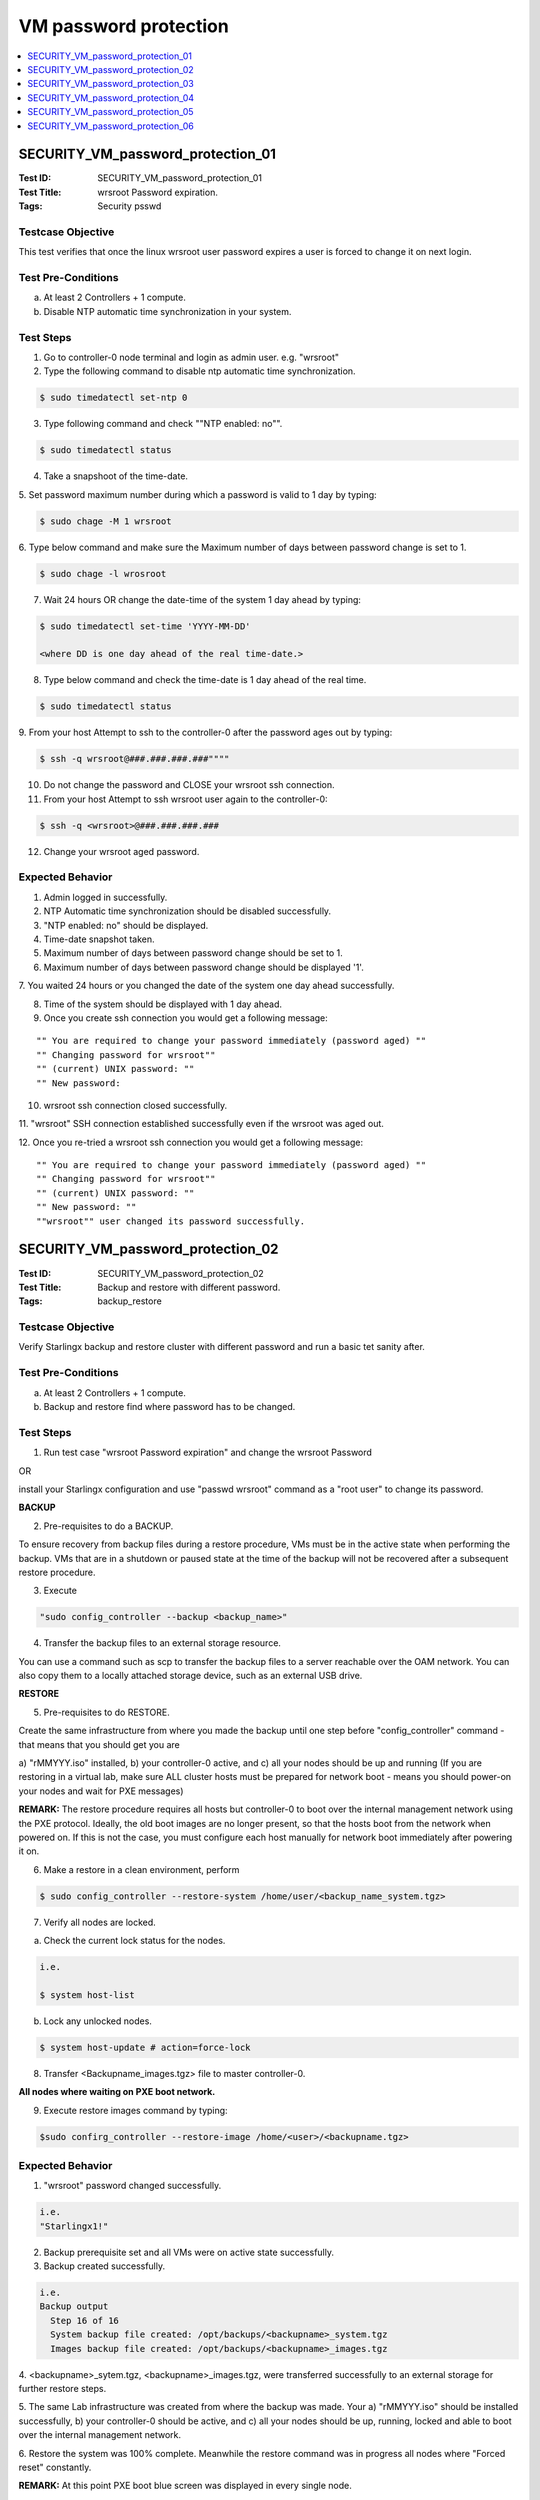 ======================
VM password protection
======================

.. contents::
   :local:
   :depth: 1

----------------------------------
SECURITY_VM_password_protection_01
----------------------------------

:Test ID: SECURITY_VM_password_protection_01
:Test Title: wrsroot Password expiration.
:Tags: Security psswd

~~~~~~~~~~~~~~~~~~
Testcase Objective
~~~~~~~~~~~~~~~~~~

This test verifies that once the linux wrsroot user password expires a user is
forced to change it on next login.

~~~~~~~~~~~~~~~~~~~
Test Pre-Conditions
~~~~~~~~~~~~~~~~~~~

a) At least 2 Controllers + 1 compute.

b) Disable NTP automatic time synchronization in your system.

~~~~~~~~~~
Test Steps
~~~~~~~~~~

1. Go to controller-0 node terminal and login as admin user. e.g. "wrsroot"

2. Type the following command to disable ntp automatic time synchronization.

.. code:: bash

  $ sudo timedatectl set-ntp 0

3. Type following command and check ""NTP enabled: no"".

.. code:: bash

  $ sudo timedatectl status

4. Take a snapshoot of the time-date.

5. Set password maximum number during which a password is valid to 1 day by
typing:

.. code:: bash

  $ sudo chage -M 1 wrsroot

6. Type below command and make sure the Maximum number of days between
password change is set to 1.

.. code:: bash

  $ sudo chage -l wrosroot

7. Wait 24 hours OR change the date-time of the system 1 day ahead by typing:

.. code:: bash

  $ sudo timedatectl set-time 'YYYY-MM-DD'

  <where DD is one day ahead of the real time-date.>

8. Type below command and check the time-date is 1 day ahead of the real time.

.. code:: bash

  $ sudo timedatectl status

9. From your host Attempt to ssh to the controller-0 after the password ages
out by typing:

.. code:: bash

  $ ssh -q wrsroot@###.###.###.###""""

10. Do not change the password and CLOSE your wrsroot ssh connection.

11. From your host Attempt to ssh wrsroot user again to the controller-0:

.. code:: bash

  $ ssh -q <wrsroot>@###.###.###.###

12. Change your wrsroot aged password.

~~~~~~~~~~~~~~~~~
Expected Behavior
~~~~~~~~~~~~~~~~~

1. Admin logged in successfully.

2. NTP Automatic time synchronization should be disabled successfully.

3. "NTP enabled: no" should be displayed.

4. Time-date snapshot taken.

5. Maximum number of days between password change should be set to 1.

6. Maximum number of days between password change should be displayed '1'.

7. You waited 24 hours or you changed the date of the system one day ahead
successfully.

8. Time of the system should be displayed with 1 day ahead.

9. Once you create ssh connection you would get a following message:

::

    "" You are required to change your password immediately (password aged) ""
    "" Changing password for wrsroot""
    "" (current) UNIX password: ""
    "" New password:

10. wrsroot ssh connection closed successfully.

11. "wrsroot" SSH connection established successfully even if the wrsroot was
aged out.

12. Once you re-tried a wrsroot ssh connection you would get a following
message:

::

  "" You are required to change your password immediately (password aged) ""
  "" Changing password for wrsroot""
  "" (current) UNIX password: ""
  "" New password: ""
  ""wrsroot"" user changed its password successfully.

----------------------------------
SECURITY_VM_password_protection_02
----------------------------------

:Test ID: SECURITY_VM_password_protection_02
:Test Title: Backup and restore with different password.
:Tags: backup_restore

~~~~~~~~~~~~~~~~~~
Testcase Objective
~~~~~~~~~~~~~~~~~~

Verify Starlingx backup and restore cluster with different password and run a
basic tet sanity after.

~~~~~~~~~~~~~~~~~~~
Test Pre-Conditions
~~~~~~~~~~~~~~~~~~~

a) At least 2 Controllers + 1 compute.

b) Backup and restore find where password has to be changed.

~~~~~~~~~~
Test Steps
~~~~~~~~~~

1. Run test case "wrsroot Password expiration" and change the wrsroot Password

OR

install your Starlingx configuration and use "passwd wrsroot" command as a
"root user" to change its password.

**BACKUP**

2. Pre-requisites to do a BACKUP.

To ensure recovery from backup files during a restore procedure, VMs must be
in the active state when performing the backup. VMs that are in a shutdown or
paused state at the time of the backup will not be recovered after a
subsequent restore procedure.

3. Execute

.. code:: bash

  "sudo config_controller --backup <backup_name>"

4. Transfer the backup files to an external storage resource.

You can use a command such as scp to transfer the backup files to a server
reachable over the OAM network. You can also copy them to a locally attached
storage device, such as an external USB drive.

**RESTORE**

5. Pre-requisites to do RESTORE.

Create the same infrastructure from where you made the backup until one step
before "config_controller" command - that means that you should get you are

a) "rMMYYY.iso" installed, b) your controller-0 active, and c) all your nodes
should be up and running (If you are restoring in a virtual lab, make sure ALL
cluster hosts must be prepared for network boot - means you should power-on
your nodes and wait for PXE messages)

**REMARK:** The restore procedure requires all hosts but controller-0 to boot
over the internal management network using the PXE protocol. Ideally, the old
boot images are no longer present, so that the hosts boot from the network
when powered on. If this is not the case, you must configure each host
manually for network boot immediately after powering it on.

6. Make a restore in a clean environment, perform

.. code:: bash

  $ sudo config_controller --restore-system /home/user/<backup_name_system.tgz>

7. Verify all nodes are locked.

a) Check the current lock status for the nodes.

.. code:: bash

  i.e.

  $ system host-list

b) Lock any unlocked nodes.

.. code:: bash

  $ system host-update # action=force-lock

8. Transfer <Backupname_images.tgz> file to master controller-0.

**All nodes where waiting on PXE boot network.**

9. Execute restore images command by typing:

.. code:: bash

  $sudo confirg_controller --restore-image /home/<user>/<backupname.tgz>

~~~~~~~~~~~~~~~~~
Expected Behavior
~~~~~~~~~~~~~~~~~

1. "wrsroot" password changed successfully.

.. code:: bash

  i.e.
  "Starlingx1!"

2. Backup prerequisite set and all VMs were on active state successfully.

3. Backup created successfully.

.. code:: bash

  i.e. 
  Backup output 
    Step 16 of 16
    System backup file created: /opt/backups/<backupname>_system.tgz
    Images backup file created: /opt/backups/<backupname>_images.tgz

4. <backupname>_sytem.tgz, <backupname>_images.tgz, were transferred
successfully to an external storage for further restore steps.

5. The same Lab infrastructure was created from where the backup was made.
Your a) "rMMYYY.iso" should be installed successfully, b) your controller-0
should be active, and c) all your nodes should be up, running, locked and able
to boot over the internal management network.

6. Restore the system was 100% complete. Meanwhile the restore command was in
progress all nodes where "Forced reset" constantly.

**REMARK:** At this point PXE boot blue screen was displayed in every single
node.

7. All nodes were locked successfully.

8. <Backupname_images.tgz>  file was transferred to master controller-0.

9. Your Starlingx configuration lab should be restore successfully with proper
password changed on step 1.

----------------------------------
SECURITY_VM_password_protection_03
----------------------------------

:Test ID: SECURITY_VM_password_protection_03
:Test Title: Automatic logout of inactive ssh session.
:Tags: Security

~~~~~~~~~~~~~~~~~~
Testcase Objective
~~~~~~~~~~~~~~~~~~

This test verified automatic logout of inactive ssh session.

~~~~~~~~~~~~~~~~~~~
Test Pre-Conditions
~~~~~~~~~~~~~~~~~~~

a) At least 2 Controllers + 1 compute.

~~~~~~~~~~
Test Steps
~~~~~~~~~~

1. Go to controller-0 node terminal and login as admin user. e.g. "wrsroot"

2. Take a snapshoot of the time-date.

.. code:: bash

  "Keep the session inactive along "n" minutes until the session is automatically logout.

**REMARK:** "n" minutes is described in the configuration user session.

~~~~~~~~~~~~~~~~~
Expected Behavior
~~~~~~~~~~~~~~~~~

1. Admin logged in successfully.

2. Time-date snapshot taken.

3. The session should be logged out successfully after "n" minutes of inactive
session.

----------------------------------
SECURITY_VM_password_protection_04
----------------------------------

:Test ID: SECURITY_VM_password_protection_04
:Test Title: MAX time for login enforced.
:Tags: psswd

~~~~~~~~~~~~~~~~~~
Testcase Objective
~~~~~~~~~~~~~~~~~~

This test verifies that maximum time for login is enforced. If a user does not
login within previously configured time - login is aborted.

~~~~~~~~~~~~~~~~~~~
Test Pre-Conditions
~~~~~~~~~~~~~~~~~~~

a) At least 1 Controller.

~~~~~~~~~~
Test Steps
~~~~~~~~~~

1. Establish a ssh connection to controller-0 terminal.

.. code:: bash

  e.g.

  $ ssh wrsroot@10.10.10.3""

2. DO NOT ENTER PASSWORD and wait 60 seconds in order to login.

3. Try to enter password for ssh connection."

~~~~~~~~~~~~~~~~~
Expected Behavior
~~~~~~~~~~~~~~~~~

1. Controller-0 should go back with "wrsroot@10.10.10.3's password:" message
successfuly.

2. Password is not entered and session wait for more than 60 seconds
successfully.

3. Login password request is timeout and session login is lost successfully.

.. code:: bash

  e.g.

  expected message on CentOS:

  Connection to 10.10.10.3 closed by remote host.

  Connection to 10.10.10.3 closed.

----------------------------------
SECURITY_VM_password_protection_05
----------------------------------

:Test ID: SECURITY_VM_password_protection_05
:Test Title: wrsroot aging and swact.
:Tags: psswd

~~~~~~~~~~~~~~~~~~
Testcase Objective
~~~~~~~~~~~~~~~~~~

Verify wrsroot aging and swact.

~~~~~~~~~~~~~~~~~~~
Test Pre-Conditions
~~~~~~~~~~~~~~~~~~~

a) At least 2 Controllers + 1 compute.

~~~~~~~~~~
Test Steps
~~~~~~~~~~

1. Go to controller-0 node terminal and login as admin user. e.g. ""wrsroot""

2. Type

.. code:: bash

  $ sudo timedatectl set-ntp 0 to disable ntp automatic time synchronization.""

3. Type following command and check NTP enabled: no"

.. code:: bash

  $ sudo timedatectl status

4. Take a snapshoot of the time-date.

5. Set wrsroot password maximum number during which a password is valid to 1
day by typing:

.. code:: bash

  $ sudo chage -M 1 wrsroot""

6. Type following command and make sure the Maximum number of days between
password change is set to 1 and SWACT.

.. code:: bash

  $ sudo chage -l wrosroot

7. Wait 24 hours or change the date-time of the system 1 day ahead by typing:

.. code:: bash

  $ sudo timedatectl set-time 'YYYY-MM-DD'

  where DD is one day ahead of the real time-date.
  Go to horizon and do a SWACT.
  Right after the SWACT is completed try to login using wrsroot user and correct password on controller-1.
  Change your wrsroot aged out password.

~~~~~~~~~~~~~~~~~
Expected Behavior
~~~~~~~~~~~~~~~~~

1. Admin logged in successfully.

2. NTP Automatic time synchronization should be disabled successfully.

3. NTP enabled: no should be displayed.

4. Time-date snapshot taken.

5. Maximum number of days between wrsroot password change should be set to 1.

6 Maximum number of days between password change should be displayed '1'. The
command should be executed successfully. SWACT is completed successfully. The
Controller-1 should got back with a message saying

::

  ** WARNING: Your password has expired **
  ** You must change your password now and login again!...**""

7. Password changed successfully.

----------------------------------
SECURITY_VM_password_protection_06
----------------------------------

:Test ID: SECURITY_VM_password_protection_06
:Test Title: swact wrsroot aging on controller-1
:Tags: psswd

~~~~~~~~~~~~~~~~~~
Testcase Objective
~~~~~~~~~~~~~~~~~~

Verify wrsroot aging can be set on controller-1.

~~~~~~~~~~~~~~~~~~~
Test Pre-Conditions
~~~~~~~~~~~~~~~~~~~

a) At least 2 Controllers + 1 compute.

b) Disable NTP automatic time synchronization in your system.

~~~~~~~~~~
Test Steps
~~~~~~~~~~

1. With controller-0 "Active", go to horizon and do a SWACT.

2. Go to controller-1 node terminal and login as admin user. e.g. ""wrsroot""

3. Type

.. code:: bash

  $ sudo timedatectl set-ntp 0 to disable ntp automatic time synchronization.""

4. Type and check "NTP enabled: no"

.. code:: bash

  $ sudo timedatectl status

5. Take a snapshoot of the time-date.

6. Set wrsroot password maximum number during which a password is valid to 1
day by typing:

.. code:: bash

  $ sudo chage -M 1 wrsroot""

7. Type following command and make sure the Maximum number of days between
password change is set to 1.

.. code:: bash

  $ sudo chage -l wrosroot

8. Wait 24 hours or change the date-time of the system 1 day ahead by typing:

.. code:: bash

   $ sudo timedatectl set-time 'YYYY-MM-DD'
   where DD is one day ahead of the real time-date.

9. Change your wrsroot aged out password.

~~~~~~~~~~~~~~~~~
Expected Behavior
~~~~~~~~~~~~~~~~~

1. SWACT is completed successfully.

2. Admin logged in successfully.

3. NTP Automatic time synchronization should be disabled successfully.

4. NTP enabled: no should be displayed.

5. Time-date snapshot taken.

6. Maximum number of days between wrsroot password change should be set to 1.

7. Maximum number of days between password change should be displayed '1'.

8. The command should be executed successfully.

9. Password changed successfully.

~~~~~~~~~~~
References:
~~~~~~~~~~~
